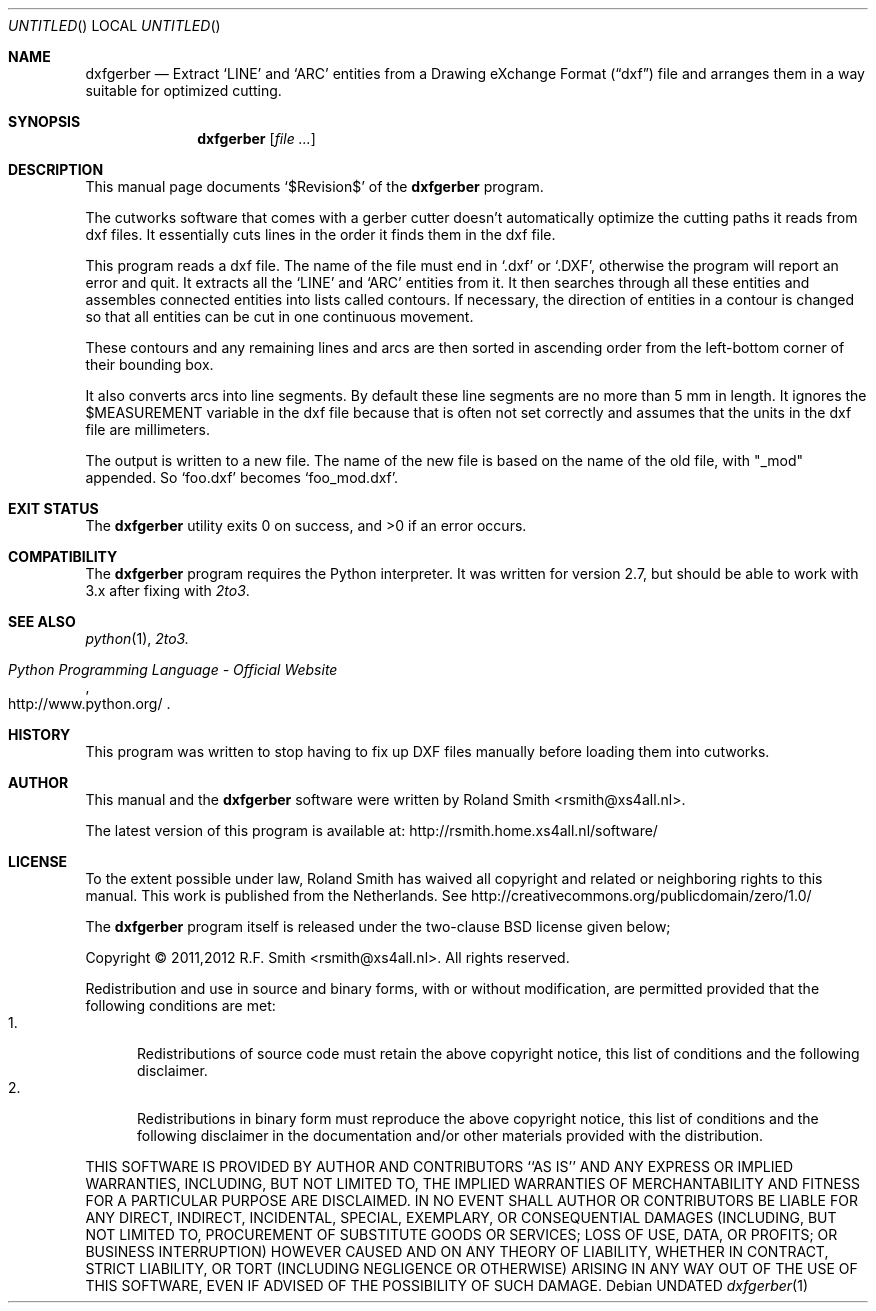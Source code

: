 .\" -*- nroff -*-
.\" dxfgerber.1
.\" By: R.F. Smith <rsmith@xs4all.nl>
.\" $Date$
.\"
.Dd
.Os 
.Dt dxfgerber 1 CON
.Sh NAME
.Nm dxfgerber
.Nd Extract 
.Ql LINE 
and 
.Ql ARC 
entities from a Drawing eXchange Format 
.Pq Dq dxf
file and arranges them in a way suitable for optimized
cutting. 
.Sh SYNOPSIS
.Nm 
.Op Ar
.Sh DESCRIPTION
This manual page documents 
.Ql $Revision$
of the 
.Nm
program. 

The cutworks software that comes with a gerber cutter doesn't
automatically optimize the cutting paths it reads from dxf files. It
essentially cuts lines in the order it finds them in the dxf file.

This program reads a dxf file. The name of the file must end in 
.Ql .dxf
or
.Ql .DXF , 
otherwise the program will report an error and quit. It
extracts all the
.Ql LINE 
and 
.Ql ARC
entities from it. It then searches through all these entities and assembles
connected entities into lists called contours. If necessary, the direction of
entities in a contour is changed so that all entities can be cut in one
continuous movement.

These contours and any remaining lines and arcs are then sorted in ascending
order from the left-bottom corner of their bounding box.

It also converts arcs into line segments. By default these line segments are
no more than 5 mm in length. It ignores the
.Dv $MEASUREMENT
variable in the dxf file because that is often not set correctly and
assumes that the units in the dxf file are millimeters.

The output is written to a new file. The name of the new file is based on the
name of the old file, with "_mod" appended. So 
.Ql foo.dxf
becomes 
.Ql foo_mod.dxf .
.Sh EXIT STATUS
.Ex -std
.\".Sh DIAGNOSTICS
.Sh COMPATIBILITY
The 
.Nm
program requires the Python interpreter. It was written for version 2.7, but
should be able to work with 3.x after fixing with
.Xr 2to3 .
.Sh SEE ALSO
.Xr python 1 ,
.Xr 2to3.
.Rs
.%B Python Programming Language - Official Website
.%U http://www.python.org/
.Re
.Sh HISTORY
This program was written to stop having to fix up DXF files manually before
loading them into cutworks.
.Sh AUTHOR
This manual and the 
.Nm
software were written by 
.An Roland Smith Aq rsmith@xs4all.nl .
.Pp
The latest version of this program is available at:
.Lk http://rsmith.home.xs4all.nl/software/ 
.Sh LICENSE
To the extent possible under law, Roland Smith has waived all copyright and
related or neighboring rights to this manual. This work is published from the
Netherlands. See 
.Lk http://creativecommons.org/publicdomain/zero/1.0/
.Pp
The
.Nm
program itself is released under the two-clause BSD license given below;
.Pp
Copyright \(co 2011,2012 R.F. Smith <rsmith@xs4all.nl>. All rights reserved.
.Pp
Redistribution and use in source and binary forms, with or without
modification, are permitted provided that the following conditions
are met:
.Bl -tag -width "foo" -compact
.It 1.
Redistributions of source code must retain the above copyright notice, this
list of conditions and the following disclaimer.
.It 2.
Redistributions in binary form must reproduce the above copyright notice, this
list of conditions and the following disclaimer in the documentation and/or
other materials provided with the distribution.
.El
.Pp
THIS SOFTWARE IS PROVIDED BY AUTHOR AND CONTRIBUTORS ``AS IS'' AND ANY EXPRESS
OR IMPLIED WARRANTIES, INCLUDING, BUT NOT LIMITED TO, THE IMPLIED WARRANTIES
OF MERCHANTABILITY AND FITNESS FOR A PARTICULAR PURPOSE ARE DISCLAIMED.  IN NO
EVENT SHALL AUTHOR OR CONTRIBUTORS BE LIABLE FOR ANY DIRECT, INDIRECT,
INCIDENTAL, SPECIAL, EXEMPLARY, OR CONSEQUENTIAL DAMAGES (INCLUDING, BUT NOT
LIMITED TO, PROCUREMENT OF SUBSTITUTE GOODS OR SERVICES; LOSS OF USE, DATA, OR
PROFITS; OR BUSINESS INTERRUPTION) HOWEVER CAUSED AND ON ANY THEORY OF
LIABILITY, WHETHER IN CONTRACT, STRICT LIABILITY, OR TORT (INCLUDING
NEGLIGENCE OR OTHERWISE) ARISING IN ANY WAY OUT OF THE USE OF THIS SOFTWARE,
EVEN IF ADVISED OF THE POSSIBILITY OF SUCH DAMAGE.
.\" EOF
